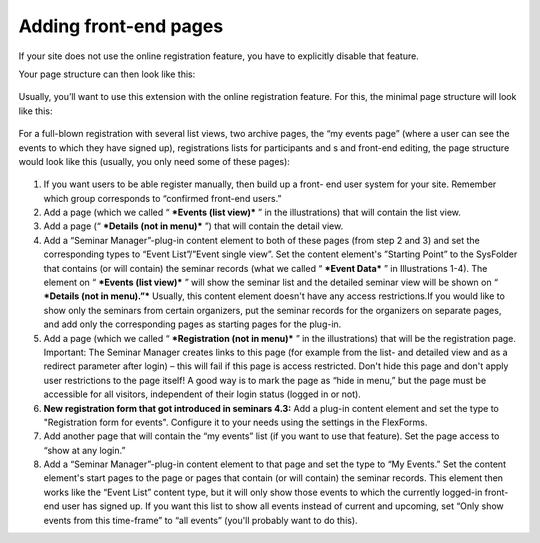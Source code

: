 ======================
Adding front-end pages
======================

If your site does not use the online registration feature, you have to
explicitly disable that feature.

Your page structure can then look like this:

.. figure:: ../../Images/manual_html_m47af9e9d.png
   :alt: Page structure for a setup without online registration

Usually, you’ll want to use this extension with the online
registration feature. For this, the minimal page structure will look
like this:

.. figure:: ../../Images/manual_html_m3ceb94fd.png
   :alt: Page structure for a minimal setup with online registration

For a full-blown registration with several list views, two archive
pages, the “my events page” (where a user can see the events to which
they have signed up), registrations lists for participants and s and
front-end editing, the page structure would look like this (usually,
you only need some of these pages):

.. figure:: ../../Images/manual_html_21553933.png
   :alt: Page structure for a full-blown setup

#. If you want users to be able register manually, then build up a front-
   end user system for your site. Remember which group corresponds to
   “confirmed front-end users.”

#. Add a page (which we called “ ***Events (list view)*** ” in the
   illustrations) that will contain the list view.

#. Add a page (“ ***Details (not in menu)*** ”) that will contain the
   detail view.

#. Add a “Seminar Manager”-plug-in content element to both of these pages
   (from step 2 and 3) and set the corresponding types to “Event
   List”/”Event single view”. Set the content element's ”Starting Point”
   to the SysFolder that contains (or will contain) the seminar records
   (what we called “ ***Event Data*** ” in Illustrations 1-4). The
   element on “ ***Events (list view)*** ” will show the seminar list and
   the detailed seminar view will be shown on “ ***Details (not in
   menu).”*** Usually, this content element doesn't have any access
   restrictions.If you would like to show only the seminars from certain
   organizers, put the seminar records for the organizers on separate
   pages, and add only the corresponding pages as starting pages for the
   plug-in.

#. Add a page (which we called “ ***Registration (not in menu)*** ” in
   the illustrations) that will be the registration page. Important: The
   Seminar Manager creates links to this page (for example from the list-
   and detailed view and as a redirect parameter after login) – this will
   fail if this page is access restricted. Don't hide this page and don't
   apply user restrictions to the page itself! A good way is to mark the
   page as “hide in menu,” but the page must be accessible for all
   visitors, independent of their login status (logged in or not).

#. **New registration form that got introduced in seminars 4.3:**
   Add a plug-in content element and set the type to "Registration form for
   events". Configure it to your needs using the settings in the FlexForms.

#. Add another page that will contain the “my events” list (if you want
   to use that feature). Set the page access to “show at any login.”

#. Add a “Seminar Manager”-plug-in content element to that page and set
   the type to “My Events.” Set the content element's start pages to the
   page or pages that contain (or will contain) the seminar records. This
   element then works like the “Event List” content type, but it will
   only show those events to which the currently logged-in front-end user
   has signed up. If you want this list to show all events instead of
   current and upcoming, set “Only show events from this time-frame” to
   “all events” (you'll probably want to do this).
